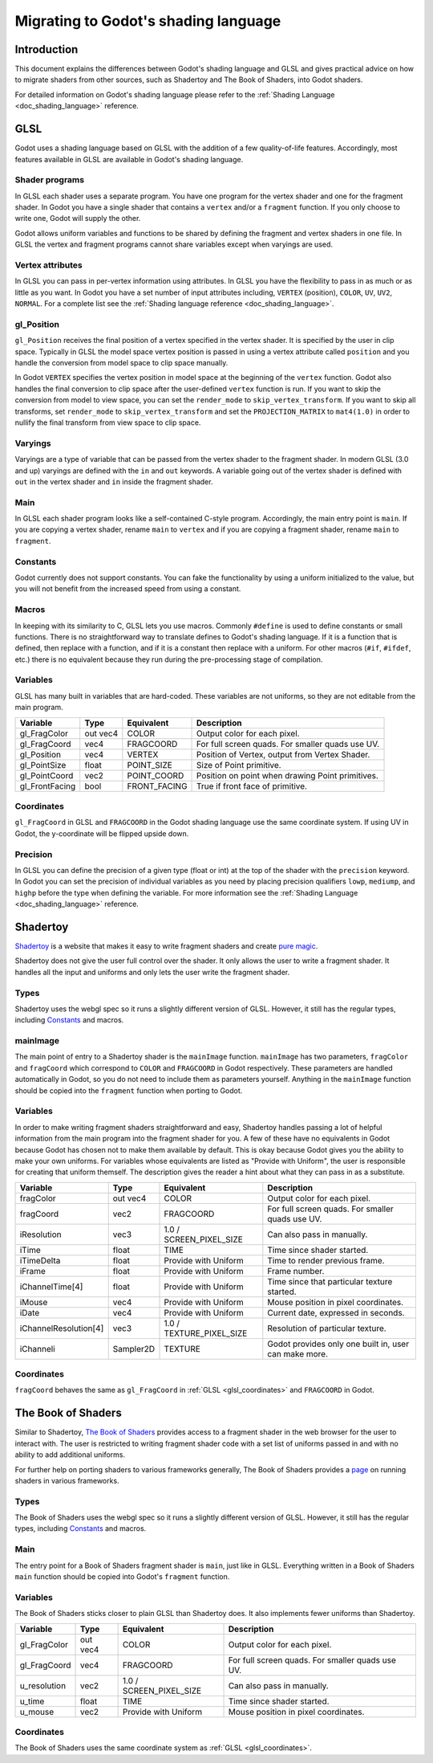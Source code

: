 .. _doc_migrating_to_godot_shader_language:

Migrating to Godot's shading language
=====================================

Introduction
------------

This document explains the differences between Godot's shading language
and GLSL and gives practical advice on how to migrate shaders from other
sources, such as Shadertoy and The Book of Shaders, into Godot shaders.

For detailed information on Godot's shading language please refer to the :ref:`Shading Language <doc_shading_language>`
reference.

GLSL
----

Godot uses a shading language based on GLSL with the addition of a few quality-of-life features.
Accordingly, most features available in GLSL are available in Godot's shading language.

Shader programs
^^^^^^^^^^^^^^^

In GLSL each shader uses a separate program. You have one program for the vertex shader and one
for the fragment shader. In Godot you have a single shader that contains a ``vertex`` and/or a
``fragment`` function. If you only choose to write one, Godot will supply the other.

Godot allows uniform variables and functions to be shared by defining the fragment and vertex
shaders in one file. In GLSL the vertex and fragment programs cannot share variables except
when varyings are used.

Vertex attributes
^^^^^^^^^^^^^^^^^

In GLSL you can pass in per-vertex information using attributes. In GLSL you have the flexibility to
pass in as much or as little as you want. In Godot you have a set number of input attributes
including, ``VERTEX`` (position), ``COLOR``, ``UV``, ``UV2``, ``NORMAL``. For a complete list
see the :ref:`Shading language reference <doc_shading_language>`.

gl_Position
^^^^^^^^^^^

``gl_Position`` receives the final position of a vertex specified in the vertex shader.
It is specified by the user in clip space. Typically in GLSL the model space vertex position
is passed in using a vertex attribute called ``position`` and you handle the
conversion from model space to clip space manually.

In Godot ``VERTEX`` specifies the vertex position in model space at the beginning of the ``vertex``
function. Godot also handles the final conversion to clip space after the user-defined ``vertex``
function is run. If you want to skip the conversion from model to view space, you can set the
``render_mode`` to ``skip_vertex_transform``. If you want to skip all transforms, set
``render_mode`` to ``skip_vertex_transform`` and set the ``PROJECTION_MATRIX`` to ``mat4(1.0)``
in order to nullify the final transform from view space to clip space.

Varyings
^^^^^^^^

Varyings are a type of variable that can be passed from the vertex shader to the fragment shader. In
modern GLSL (3.0 and up) varyings are defined with the ``in`` and ``out`` keywords. A variable going
out of the vertex shader is defined with ``out`` in the vertex shader and ``in`` inside the fragment shader.

Main
^^^^

In GLSL each shader program looks like a self-contained C-style program. Accordingly, the main entry point
is ``main``. If you are copying a vertex shader, rename ``main`` to ``vertex`` and if you are copying a
fragment shader, rename ``main`` to ``fragment``.

Constants
^^^^^^^^^

Godot currently does not support constants. You can fake the functionality by using a uniform initialized
to the value, but you will not benefit from the increased speed from using a constant.

Macros
^^^^^^

In keeping with its similarity to C, GLSL lets you use macros. Commonly ``#define`` is used to define
constants or small functions. There is no straightforward way to translate defines to Godot's shading language.
If it is a function that is defined, then replace with a function, and if it is a constant then replace with
a uniform. For other macros (``#if``, ``#ifdef``, etc.) there is no equivalent because they run during the
pre-processing stage of compilation.

Variables
^^^^^^^^^

GLSL has many built in variables that are hard-coded. These variables are not uniforms, so they
are not editable from the main program.

+---------------------+---------+------------------------+-----------------------------------------------------+
|Variable             |Type     |Equivalent              |Description                                          |
+=====================+=========+========================+=====================================================+
|gl_FragColor         |out vec4 |COLOR                   |Output color for each pixel.                         |
+---------------------+---------+------------------------+-----------------------------------------------------+
|gl_FragCoord         |vec4     |FRAGCOORD               |For full screen quads. For smaller quads use UV.     |
+---------------------+---------+------------------------+-----------------------------------------------------+
|gl_Position          |vec4     |VERTEX                  |Position of Vertex, output from Vertex Shader.       |
+---------------------+---------+------------------------+-----------------------------------------------------+
|gl_PointSize         |float    |POINT_SIZE              |Size of Point primitive.                             |
+---------------------+---------+------------------------+-----------------------------------------------------+
|gl_PointCoord        |vec2     |POINT_COORD             |Position on point when drawing Point primitives.     |
+---------------------+---------+------------------------+-----------------------------------------------------+
|gl_FrontFacing       |bool     |FRONT_FACING            |True if front face of primitive.                     |
+---------------------+---------+------------------------+-----------------------------------------------------+

.. _glsl_coordinates:

Coordinates
^^^^^^^^^^^

``gl_FragCoord`` in GLSL and ``FRAGCOORD`` in the Godot shading language use the same coordinate system.
If using UV in Godot, the y-coordinate will be flipped upside down.

Precision
^^^^^^^^^

In GLSL you can define the precision of a given type (float or int) at the top of the shader with the
``precision`` keyword. In Godot you can set the precision of individual variables as you need by placing
precision qualifiers ``lowp``, ``mediump``, and ``highp`` before the type when defining the variable. For
more information see the :ref:`Shading Language <doc_shading_language>` reference.

Shadertoy
---------

`Shadertoy <https://www.shadertoy.com>`_ is a website that makes it easy to write fragment shaders and
create `pure magic <https://www.shadertoy.com/view/4tjGRh>`_.

Shadertoy does not give the user full control over the shader. It only allows the user to write a
fragment shader. It handles all the input and uniforms and only lets the user write the fragment
shader.

Types
^^^^^

Shadertoy uses the webgl spec so it runs a slightly different version of GLSL. However, it still
has the regular types, including `Constants`_ and macros.

mainImage
^^^^^^^^^

The main point of entry to a Shadertoy shader is the ``mainImage`` function. ``mainImage`` has two
parameters, ``fragColor`` and ``fragCoord`` which correspond to ``COLOR`` and ``FRAGCOORD`` in Godot
respectively. These parameters are handled automatically in Godot, so you do not need to include them
as parameters yourself. Anything in the ``mainImage`` function should be copied into the ``fragment``
function when porting to Godot.

Variables
^^^^^^^^^

In order to make writing fragment shaders straightforward and easy, Shadertoy handles passing a lot
of helpful information from the main program into the fragment shader for you. A few of these
have no equivalents in Godot because Godot has chosen not to make them available by default.
This is okay because Godot gives you the ability to make your own uniforms. For variables whose
equivalents are listed as "Provide with Uniform", the user is responsible for creating that
uniform themself. The description gives the reader a hint about what they can pass in as a substitute.

+---------------------+---------+------------------------+-----------------------------------------------------+
|Variable             |Type     |Equivalent              |Description                                          |
+=====================+=========+========================+=====================================================+
|fragColor            |out vec4 |COLOR                   |Output color for each pixel.                         |
+---------------------+---------+------------------------+-----------------------------------------------------+
|fragCoord            |vec2     |FRAGCOORD               |For full screen quads. For smaller quads use UV.     |
+---------------------+---------+------------------------+-----------------------------------------------------+
|iResolution          |vec3     |1.0 / SCREEN_PIXEL_SIZE |Can also pass in manually.                           |
+---------------------+---------+------------------------+-----------------------------------------------------+
|iTime                |float    |TIME                    |Time since shader started.                           |
+---------------------+---------+------------------------+-----------------------------------------------------+
|iTimeDelta           |float    |Provide with Uniform    |Time to render previous frame.                       |
+---------------------+---------+------------------------+-----------------------------------------------------+
|iFrame               |float    |Provide with Uniform    |Frame number.                                        |
+---------------------+---------+------------------------+-----------------------------------------------------+
|iChannelTime[4]      |float    |Provide with Uniform    |Time since that particular texture started.          |
+---------------------+---------+------------------------+-----------------------------------------------------+
|iMouse               |vec4     |Provide with Uniform    |Mouse position in pixel coordinates.                 |
+---------------------+---------+------------------------+-----------------------------------------------------+
|iDate                |vec4     |Provide with Uniform    |Current date, expressed in seconds.                  |
+---------------------+---------+------------------------+-----------------------------------------------------+
|iChannelResolution[4]|vec3     |1.0 / TEXTURE_PIXEL_SIZE|Resolution of particular texture.                    |
+---------------------+---------+------------------------+-----------------------------------------------------+
|iChanneli            |Sampler2D|TEXTURE                 |Godot provides only one built in, user can make more.|
+---------------------+---------+------------------------+-----------------------------------------------------+

Coordinates
^^^^^^^^^^^

``fragCoord`` behaves the same as ``gl_FragCoord`` in :ref:`GLSL <glsl_coordinates>` and ``FRAGCOORD`` in Godot.


The Book of Shaders
-------------------

Similar to Shadertoy, `The Book of Shaders <https://thebookofshaders.com>`_ provides access to a fragment
shader in the web browser for the user to interact with. The user is restricted to writing fragment
shader code with a set list of uniforms passed in and with no ability to add additional uniforms.

For further help on porting shaders to various frameworks generally, The Book of Shaders provides
a `page <https://thebookofshaders.com/04>`_ on running shaders in various frameworks.

Types
^^^^^

The Book of Shaders uses the webgl spec so it runs a slightly different version of GLSL. However, it still
has the regular types, including `Constants`_ and macros.

Main
^^^^

The entry point for a Book of Shaders fragment shader is ``main``, just like in GLSL. Everything written in
a Book of Shaders ``main`` function should be copied into Godot's ``fragment`` function.

Variables
^^^^^^^^^

The Book of Shaders sticks closer to plain GLSL than Shadertoy does. It also implements fewer uniforms than
Shadertoy.

+---------------------+---------+------------------------+-----------------------------------------------------+
|Variable             |Type     |Equivalent              |Description                                          |
+=====================+=========+========================+=====================================================+
|gl_FragColor         |out vec4 |COLOR                   |Output color for each pixel.                         |
+---------------------+---------+------------------------+-----------------------------------------------------+
|gl_FragCoord         |vec4     |FRAGCOORD               |For full screen quads. For smaller quads use UV.     |
+---------------------+---------+------------------------+-----------------------------------------------------+
|u_resolution         |vec2     |1.0 / SCREEN_PIXEL_SIZE |Can also pass in manually.                           |
+---------------------+---------+------------------------+-----------------------------------------------------+
|u_time               |float    |TIME                    |Time since shader started.                           |
+---------------------+---------+------------------------+-----------------------------------------------------+
|u_mouse              |vec2     |Provide with Uniform    |Mouse position in pixel coordinates.                 |
+---------------------+---------+------------------------+-----------------------------------------------------+

Coordinates
^^^^^^^^^^^

The Book of Shaders uses the same coordinate system as :ref:`GLSL <glsl_coordinates>`.
